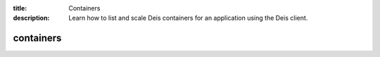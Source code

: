 :title: Containers 
:description: Learn how to list and scale Deis containers for an application using the Deis client. 


containers
==========

.. automethod:: client.deis.DeisClient.containers_list
.. automethod:: client.deis.DeisClient.containers_scale

